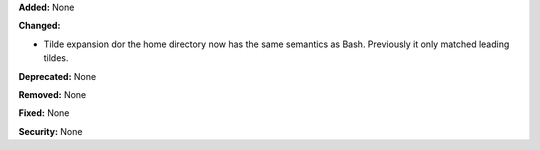 **Added:** None

**Changed:**

* Tilde expansion dor the home directory now has the same semantics as Bash.
  Previously it only matched leading tildes.

**Deprecated:** None

**Removed:** None

**Fixed:** None

**Security:** None

